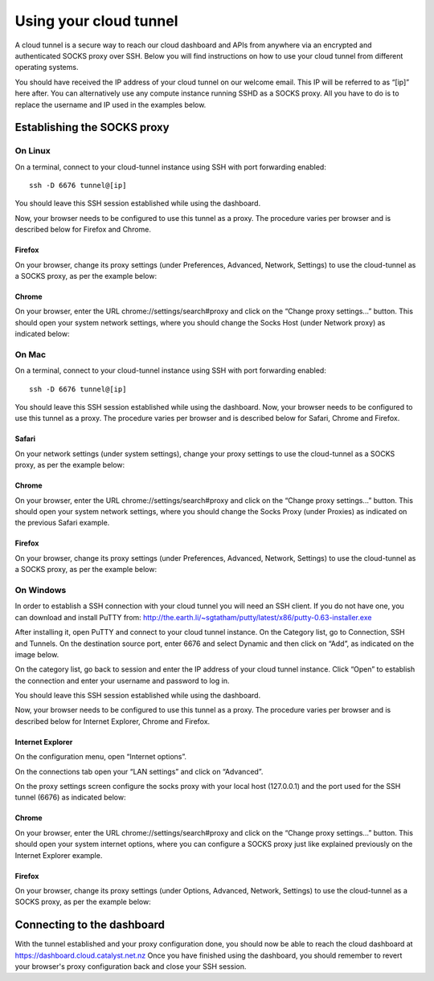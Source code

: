 #######################
Using your cloud tunnel
#######################

A cloud tunnel is a secure way to reach our cloud dashboard and APIs from
anywhere via an encrypted and authenticated SOCKS proxy over SSH. Below you
will find instructions on how to use your cloud tunnel from different operating
systems.

You should have received the IP address of your cloud tunnel on our welcome
email. This IP will be referred to as “[ip]” here after. You can alternatively
use any compute instance running SSHD as a SOCKS proxy. All you have to do is
to replace the username and IP used in the examples below.


****************************
Establishing the SOCKS proxy
****************************

On Linux
========

On a terminal, connect to your cloud-tunnel instance using SSH with port
forwarding enabled::

  ssh -D 6676 tunnel@[ip]

You should leave this SSH session established while using the dashboard.

Now, your browser needs to be configured to use this tunnel as a proxy. The
procedure varies per browser and is described below for Firefox and Chrome.

Firefox
-------

On your browser, change its proxy settings (under Preferences, Advanced,
Network, Settings) to use the cloud-tunnel as a SOCKS proxy, as per the example
below:

.. image:: _static/ct-firefox-proxy.png
   :align: center

Chrome
------

On your browser, enter the URL chrome://settings/search#proxy and click on the
“Change proxy settings...” button. This should open your system network
settings, where you should change the Socks Host (under Network proxy) as
indicated below:


.. image:: _static/ct-chrome-proxy.png
   :align: center

On Mac
======

On a terminal, connect to your cloud-tunnel instance using SSH with port
forwarding enabled::

  ssh -D 6676 tunnel@[ip]

You should leave this SSH session established while using the dashboard.  Now,
your browser needs to be configured to use this tunnel as a proxy. The
procedure varies per browser and is described below for Safari, Chrome and
Firefox.

Safari
------

On your network settings (under system settings), change your proxy settings to
use the cloud-tunnel as a SOCKS proxy, as per the example below:

.. image:: _static/ct-safari-proxy.png
   :align: center

Chrome
------

On your browser, enter the URL chrome://settings/search#proxy and click on the
“Change proxy settings...” button. This should open your system network
settings, where you should change the Socks Proxy (under Proxies) as indicated
on the previous Safari example.

Firefox
-------

On your browser, change its proxy settings (under Preferences, Advanced,
Network, Settings) to use the cloud-tunnel as a SOCKS proxy, as per the example
below:

.. image:: _static/ct-firefox-proxy.png
   :align: center

On Windows
==========

In order to establish a SSH connection with your cloud tunnel you will need an
SSH client. If you do not have one, you can download and install PuTTY from:
http://the.earth.li/~sgtatham/putty/latest/x86/putty-0.63-installer.exe

After installing it, open PuTTY and connect to your cloud tunnel instance. On
the Category list, go to Connection, SSH and Tunnels. On the destination source
port, enter 6676 and select Dynamic and then click on “Add”, as indicated on
the image below.

.. image:: _static/ct-putty-pf-config.png
   :align: center

On the category list, go back to session and enter the IP address of your cloud
tunnel instance. Click “Open” to establish the connection and enter your
username and password to log in.

.. image:: _static/ct-putty-connect.png
   :align: center

You should leave this SSH session established while using the dashboard.

Now, your browser needs to be configured to use this tunnel as a proxy. The
procedure varies per browser and is described below for Internet Explorer,
Chrome and Firefox.

Internet Explorer
-----------------

On the configuration menu, open “Internet options”.

.. image:: _static/ct-ie-proxy01.png
   :align: center

On the connections tab open your “LAN settings” and click on “Advanced”.

.. image:: _static/ct-ie-proxy02.png
   :align: center

On the proxy settings screen configure the socks proxy with your local host
(127.0.0.1) and the port used for the SSH tunnel (6676) as indicated below:

.. image:: _static/ct-ie-proxy03.png
   :align: center

Chrome
------

On your browser, enter the URL chrome://settings/search#proxy and click on the
“Change proxy settings...” button. This should open your system internet
options, where you can configure a SOCKS proxy just like explained previously
on the Internet Explorer example.

Firefox
-------

On your browser, change its proxy settings (under Options, Advanced, Network,
Settings) to use the cloud-tunnel as a SOCKS proxy, as per the example below:

.. image:: _static/ct-firefox-proxy.png
   :align: center


***************************
Connecting to the dashboard
***************************

With the tunnel established and your proxy configuration done, you should now
be able to reach the cloud dashboard at https://dashboard.cloud.catalyst.net.nz
Once you have finished using the dashboard, you should remember to revert your
browser's proxy configuration back and close your SSH session.
